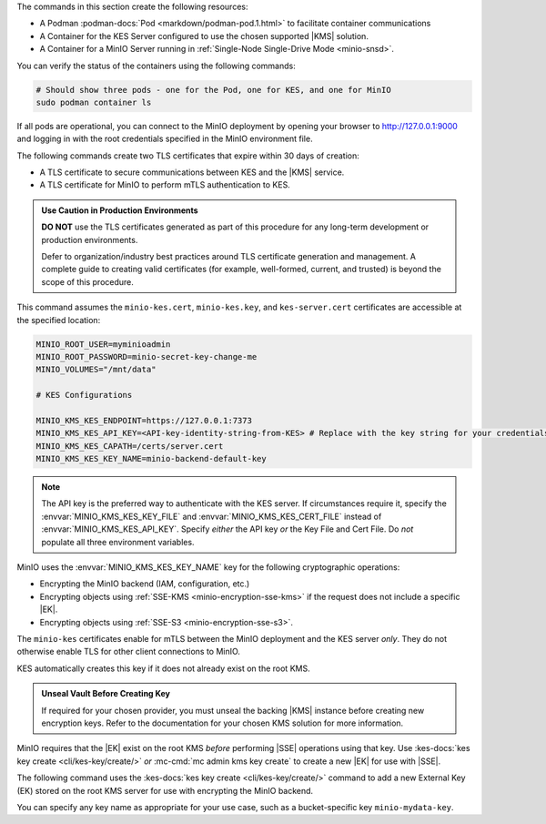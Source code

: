 .. start-common-deploy-create-pod-and-containers

The commands in this section create the following resources:

- A Podman :podman-docs:`Pod <markdown/podman-pod.1.html>` to facilitate container communications
- A Container for the KES Server configured to use the chosen supported |KMS| solution.
- A Container for a MinIO Server running in :ref:`Single-Node Single-Drive Mode <minio-snsd>`.

.. code-block:: shell
   :class: copyable
   :substitutions:

   sudo podman pod create  \
     -p 9000:9000 -p 9001:9001 -p 7373:7373  \
     -v |kescertpath|:/certs  \
     -v |miniodatapath|:/mnt/minio  \
     -v |kesconfigpath|:/etc/default/  \
     -n |namespace|

   sudo podman run -dt  \
     --cap-add IPC_LOCK  \
     --name kes-server  \
     --pod "|namespace|"  \
     -e KES_SERVER=https://127.0.0.1:7373  \
     -e KES_CLIENT_KEY=/certs/kes-server.key  \
     -e KES_CLIENT_CERT=/certs/kes-server.cert  \
     quay.io/minio/kes:|kes-stable| server  \
       --auth  \
       --config=/etc/default/kes-config.yaml  \

   sudo podman run -dt  \
     --name minio-server  \
     --pod "|namespace|"  \
     -e "MINIO_CONFIG_ENV_FILE=/etc/default/minio"  \
     quay.io/minio/minio:|minio-latest| server  \
       --console-address ":9001"

You can verify the status of the containers using the following commands:

.. code-block:: shell
   :class: copyable

   # Should show three pods - one for the Pod, one for KES, and one for MinIO
   sudo podman container ls

If all pods are operational, you can connect to the MinIO deployment by opening your browser to http://127.0.0.1:9000 and logging in with the root credentials specified in the MinIO environment file.

.. end-common-deploy-create-pod-and-containers

.. start-kes-generate-kes-certs-desc

The following commands create two TLS certificates that expire within 30 days of creation:

- A TLS certificate to secure communications between KES and the |KMS| service.
- A TLS certificate for MinIO to perform mTLS authentication to KES.

.. admonition:: Use Caution in Production Environments
   :class: important

   **DO NOT** use the TLS certificates generated as part of this procedure for any long-term development or production environments. 

   Defer to organization/industry best practices around TLS certificate generation and management. 
   A complete guide to creating valid certificates (for example, well-formed, current, and trusted) is beyond the scope of this procedure.

.. code-block:: shell
    :class: copyable
    :substitutions:

    # These commands output keys to |kescertpath| and |miniocertpath| on the host operating system

    podman run --rm  \
      -v |kescertpath|:/certs  \
      quay.io/minio/kes:|kes-stable| identity new  kes_server \
        --key  /certs/kes-server.key  \
        --cert /certs/kes-server.cert  \
        kes-server

    podman run --rm  \
      -v |miniocertpath|:/certs  \
      quay.io/minio/kes:|kes-stable| identity new minio_server \
        --key  /certs/minio-kes.key  \
        --cert /certs/minio-kes.cert  \
        minio-server

.. end-kes-generate-kes-certs-desc


.. start-kes-configuration-minio-desc

This command assumes the ``minio-kes.cert``, ``minio-kes.key``, and ``kes-server.cert`` certificates are accessible at the specified location:

.. code-block:: shell
   :class: copyable

   MINIO_ROOT_USER=myminioadmin
   MINIO_ROOT_PASSWORD=minio-secret-key-change-me
   MINIO_VOLUMES="/mnt/data"

   # KES Configurations

   MINIO_KMS_KES_ENDPOINT=https://127.0.0.1:7373
   MINIO_KMS_KES_API_KEY=<API-key-identity-string-from-KES> # Replace with the key string for your credentials
   MINIO_KMS_KES_CAPATH=/certs/server.cert
   MINIO_KMS_KES_KEY_NAME=minio-backend-default-key

.. note::
   
   The API key is the preferred way to authenticate with the KES server.
   If circumstances require it, specify the :envvar:`MINIO_KMS_KES_KEY_FILE` and :envvar:`MINIO_KMS_KES_CERT_FILE` instead of :envvar:`MINIO_KMS_KES_API_KEY`.
   Specify *either* the API key *or* the Key File and Cert File.
   Do *not* populate all three environment variables.

MinIO uses the :envvar:`MINIO_KMS_KES_KEY_NAME` key for the following cryptographic operations:

- Encrypting the MinIO backend (IAM, configuration, etc.)
- Encrypting objects using :ref:`SSE-KMS <minio-encryption-sse-kms>` if the request does not include a specific |EK|.
- Encrypting objects using :ref:`SSE-S3 <minio-encryption-sse-s3>`.

The ``minio-kes`` certificates enable for mTLS between the MinIO deployment and the KES server *only*.
They do not otherwise enable TLS for other client connections to MinIO.

KES automatically creates this key if it does not already exist on the root KMS.

.. end-kes-configuration-minio-desc

.. start-kes-generate-key-desc

.. admonition:: Unseal Vault Before Creating Key
   :class: important

   If required for your chosen provider, you must unseal the backing |KMS| instance before creating new encryption keys.
   Refer to the documentation for your chosen KMS solution for more information.

MinIO requires that the |EK| exist on the root KMS *before* performing |SSE| operations using that key. 
Use :kes-docs:`kes key create <cli/kes-key/create/>` *or* :mc-cmd:`mc admin kms key create` to create a new |EK| for use with |SSE|.

The following command uses the :kes-docs:`kes key create <cli/kes-key/create/>` command to add a new External Key (EK) stored on the root KMS server for use with encrypting the MinIO backend.

.. code-block:: shell
   :class: copyable
   :substitutions:

   sudo podman run --rm  \
     -v |kescertpath|:/certs  \
     -e KES_SERVER=https://127.0.0.1:7373  \
     -e KES_CLIENT_KEY=/certs/minio-kes.key  \
     -e KES_CLIENT_CERT=/certs/minio-kes.cert  \
     kes:|kes-stable| key create -k my-new-encryption-key

You can specify any key name as appropriate for your use case, such as a bucket-specific key ``minio-mydata-key``.

.. end-kes-generate-key-desc
